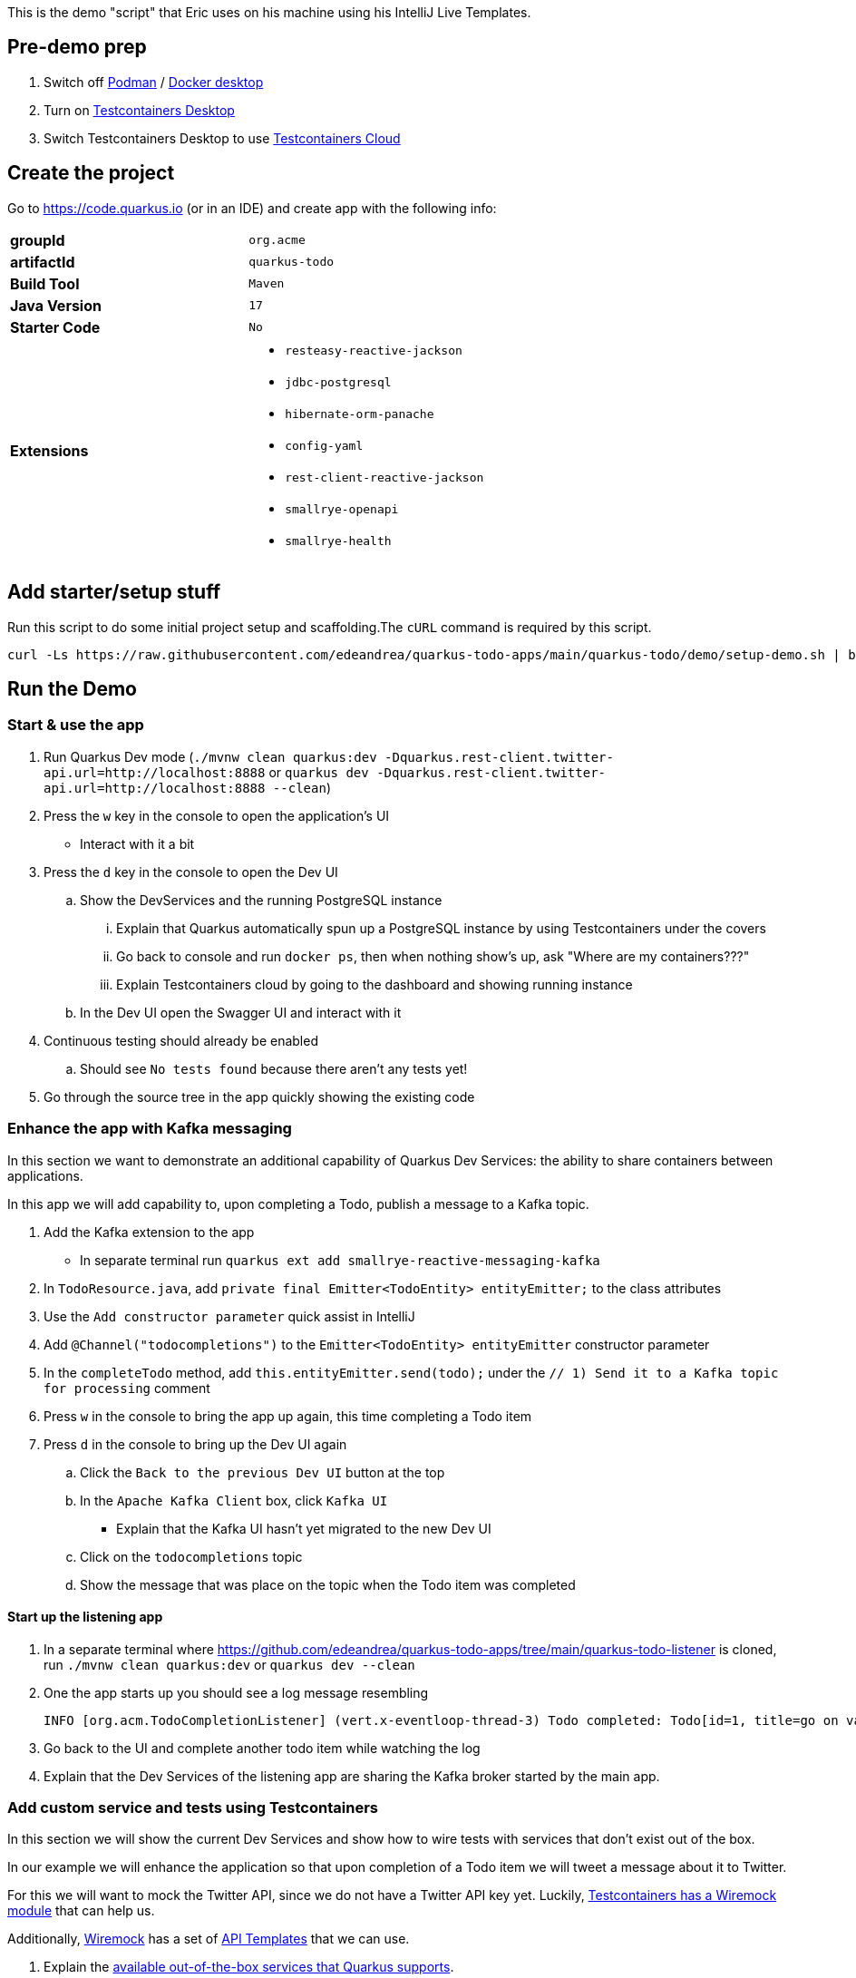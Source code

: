 :pdf-page-margin: [0.25in, 0.25in, 0.25in, 0.25in]

This is the demo "script" that Eric uses on his machine using his IntelliJ Live Templates.

== Pre-demo prep
. Switch off https://podman.io[Podman] / https://www.docker.com/products/docker-desktop[Docker desktop]
. Turn on https://testcontainers.com/desktop[Testcontainers Desktop]
. Switch Testcontainers Desktop to use https://testcontainers.com/cloud[Testcontainers Cloud]

== Create the project
Go to https://code.quarkus.io (or in an IDE) and create app with the following info:

[cols="1,1"]
|===
s|groupId
|`org.acme`

s|artifactId
|`quarkus-todo`

s|Build Tool
|`Maven`

s|Java Version
|`17`

s|Starter Code
|`No`

s|Extensions
a|

* `resteasy-reactive-jackson`
* `jdbc-postgresql`
* `hibernate-orm-panache`
* `config-yaml`
* `rest-client-reactive-jackson`
* `smallrye-openapi`
* `smallrye-health`
|===

== Add starter/setup stuff
Run this script to do some initial project setup and scaffolding.The `cURL` command is required by this script.

[source,bash]
----
curl -Ls https://raw.githubusercontent.com/edeandrea/quarkus-todo-apps/main/quarkus-todo/demo/setup-demo.sh | bash
----

== Run the Demo
=== Start & use the app
. Run Quarkus Dev mode (`./mvnw clean quarkus:dev -Dquarkus.rest-client.twitter-api.url=http://localhost:8888` or `quarkus dev -Dquarkus.rest-client.twitter-api.url=http://localhost:8888 --clean`)
. Press the `w` key in the console to open the application's UI
* Interact with it a bit
. Press the `d` key in the console to open the Dev UI
.. Show the DevServices and the running PostgreSQL instance
... Explain that Quarkus automatically spun up a PostgreSQL instance by using Testcontainers under the covers
... Go back to console and run `docker ps`, then when nothing show's up, ask "Where are my containers???"
... Explain Testcontainers cloud by going to the dashboard and showing running instance
.. In the Dev UI open the Swagger UI and interact with it
. Continuous testing should already be enabled
.. Should see `No tests found` because there aren't any tests yet!
. Go through the source tree in the app quickly showing the existing code

=== Enhance the app with Kafka messaging
In this section we want to demonstrate an additional capability of Quarkus Dev Services: the ability to share containers between applications.

In this app we will add capability to, upon completing a Todo, publish a message to a Kafka topic.

. Add the Kafka extension to the app
* In separate terminal run `quarkus ext add smallrye-reactive-messaging-kafka`
. In `TodoResource.java`, add `private final Emitter<TodoEntity> entityEmitter;` to the class attributes
. Use the `Add constructor parameter` quick assist in IntelliJ
. Add `@Channel("todocompletions")` to the `Emitter<TodoEntity> entityEmitter` constructor parameter
. In the `completeTodo` method, add `this.entityEmitter.send(todo);` under the `// 1) Send it to a Kafka topic for processing` comment
. Press `w` in the console to bring the app up again, this time completing a Todo item
. Press `d` in the console to bring up the Dev UI again
.. Click the `Back to the previous Dev UI` button at the top
.. In the `Apache Kafka Client` box, click `Kafka UI`
* Explain that the Kafka UI hasn't yet migrated to the new Dev UI
.. Click on the `todocompletions` topic
.. Show the message that was place on the topic when the Todo item was completed

==== Start up the listening app
. In a separate terminal where https://github.com/edeandrea/quarkus-todo-apps/tree/main/quarkus-todo-listener is cloned, run `./mvnw clean quarkus:dev` or `quarkus dev --clean`
. One the app starts up you should see a log message resembling
+
[source,log]
----
INFO [org.acm.TodoCompletionListener] (vert.x-eventloop-thread-3) Todo completed: Todo[id=1, title=go on vacation!]
----
+
. Go back to the UI and complete another todo item while watching the log
. Explain that the Dev Services of the listening app are sharing the Kafka broker started by the main app.

=== Add custom service and tests using Testcontainers
In this section we will show the current Dev Services and show how to wire tests with services that don't exist out of the box.

In our example we will enhance the application so that upon completion of a Todo item we will tweet a message about it to Twitter.

For this we will want to mock the Twitter API, since we do not have a Twitter API key yet. Luckily, https://testcontainers.com/modules/wiremock[Testcontainers has a Wiremock module] that can help us.

Additionally, https://wiremock.org[Wiremock] has a set of https://library.wiremock.org[API Templates] that we can use.

. Explain the https://quarkus.io/guides/dev-services[available out-of-the-box services that Quarkus supports].
. Go to the https://library.wiremock.org[Wiremock API Templates Library] and click on https://library.wiremock.org/catalog/api/t/twitter.com/twitter-com-current[`Twitter API v2`]
. Click on https://library.wiremock.org/catalog/api/t/twitter.com/twitter-com-current/twitter.com-current-stubs.json[`Download WireMock JSON`] and save the file as `src/test/resources/com/acme/todo/WiremockResourceTestLifecycleManager/twitter.com-current-stubs.json`
. Open the file and explain that this is a mock of the *ENTIRE* Twitter v2 API. We probably don't care about all of these endpoints
. Go to the https://developer.twitter.com/en/docs/twitter-api/tweets/manage-tweets/api-reference/post-tweets[`POST /2/tweets` section of the Twitter API docs] which describes the REST endpoint on how to post tweets
. Return to the WireMock JSON, highlight all of the the text, then use the `postTweetWiremockJson` IntelliJ Live Template to insert only the single endpoint we care about.
* Content of Live Template comes from https://github.com/edeandrea/quarkus-todo-apps/blob/main/quarkus-todo/src/test/resources/com/acme/todo/WiremockResourceTestLifecycleManager/twitter.com-current-stubs.json
. Inspect the JSON and compare it to the Twitter API docs, specifically the response.
* The `Example responses` section of the docs shows the response structure.
* Show that we've put in `response.body.data.text` as `Go on vacation!`

==== Create the `WiremockResourceTestLifecycleManager`
. In `src/test/java/com/acme/todo`, create a new class called `WiremockResourceTestLifecycleManager.java`
. Highlight everything and use the `wiremockResourceTestLifecycleManager` IntelliJ Live Template to insert the class details
. Explain the details of the class

==== Create the `TwitterClient` interface
. In `src/main/java/com/acme/todo/client`, create a new interface called `TwitterClient.java`
. Highlight everything and use the `twitterClient` IntelliJ live template to insert everything
. Explain the `@RegisterRestClient(configKey = "twitter-api")` class annotation
* At build time, Quarkus will create an implementation of the interface
* The key `quarkus.rest-client.twitter-api` will be registered for configuration
** Specifically `quarkus.rest-client.twitter-api.url`, which we saw being set in `WiremockResourceTestLifecycleManager`
. Explain the `Tweet` record and how it corresponds to the body parameters of the `POST /2/tweets` operation
. Explain the `TweetResponse` record and how it corresponds to the response of the operation
. Explain the `sendTweet` method
* `POST` operation
* `/2/tweets` URI path
* Produces & consumes `application/json`

==== Create the `TwitterClientTests` test class
. Put cursor on the `TwitterClient` class header and use IntelliJ quick assist for `Create test`
* Name the test class `TwitterClientTests`
. Highlight everything and use the `twitterClientTests` IntelliJ live template to insert everything
. Walk through the test class, explaining things as you go
. Continuous testing should have automatically picked things up and now show that the test is passing